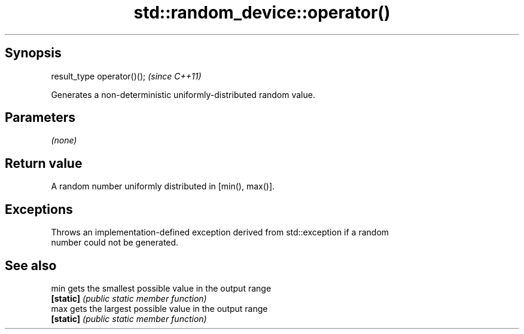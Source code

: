 .TH std::random_device::operator() 3 "Jun 28 2014" "2.0 | http://cppreference.com" "C++ Standard Libary"
.SH Synopsis
   result_type operator()();  \fI(since C++11)\fP

   Generates a non-deterministic uniformly-distributed random value.

.SH Parameters

   \fI(none)\fP

.SH Return value

   A random number uniformly distributed in [min(), max()].

.SH Exceptions

   Throws an implementation-defined exception derived from std::exception if a random
   number could not be generated.

.SH See also

   min      gets the smallest possible value in the output range
   \fB[static]\fP \fI(public static member function)\fP 
   max      gets the largest possible value in the output range
   \fB[static]\fP \fI(public static member function)\fP 
